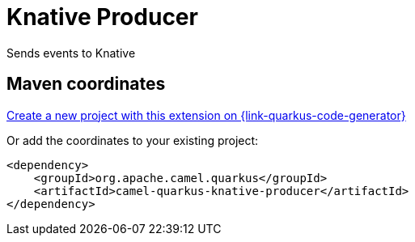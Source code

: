 // Do not edit directly!
// This file was generated by camel-quarkus-maven-plugin:update-extension-doc-page
[id="extensions-knative-producer"]
= Knative Producer
:linkattrs:
:cq-artifact-id: camel-quarkus-knative-producer
:cq-native-supported: true
:cq-status: Stable
:cq-status-deprecation: Stable
:cq-description: Sends events to Knative
:cq-deprecated: false
:cq-jvm-since: 2.14.0
:cq-native-since: 2.14.0

ifeval::[{doc-show-badges} == true]
[.badges]
[.badge-key]##JVM since##[.badge-supported]##2.14.0## [.badge-key]##Native since##[.badge-supported]##2.14.0##
endif::[]

Sends events to Knative

[id="extensions-knative-producer-maven-coordinates"]
== Maven coordinates

https://{link-quarkus-code-generator}/?extension-search=camel-quarkus-knative-producer[Create a new project with this extension on {link-quarkus-code-generator}, window="_blank"]

Or add the coordinates to your existing project:

[source,xml]
----
<dependency>
    <groupId>org.apache.camel.quarkus</groupId>
    <artifactId>camel-quarkus-knative-producer</artifactId>
</dependency>
----
ifeval::[{doc-show-user-guide-link} == true]
Check the xref:user-guide/index.adoc[User guide] for more information about writing Camel Quarkus applications.
endif::[]
